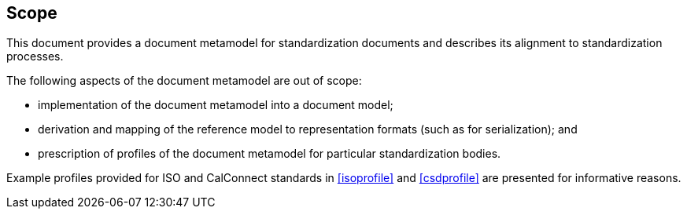 
== Scope

This document provides a document metamodel for standardization
documents and describes its alignment to standardization
processes.

The following aspects of the document metamodel are out of scope:

* implementation of the document metamodel into a document model;
* derivation and mapping of the reference model to representation
formats (such as for serialization); and
* prescription of profiles of the document metamodel
for particular standardization bodies.

Example profiles provided for ISO and CalConnect standards in
<<isoprofile>> and <<csdprofile>> are presented for informative
reasons.
